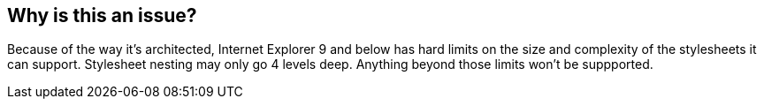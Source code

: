 == Why is this an issue?

Because of the way it's architected, Internet Explorer 9 and below has hard limits on the size and complexity of the stylesheets it can support. Stylesheet nesting may only go 4 levels deep. Anything beyond those limits won't be suppported. 

ifdef::env-github,rspecator-view[]

'''
== Comments And Links
(visible only on this page)

=== on 16 Aug 2016, 21:33:38 Ann Campbell wrote:
Closing because the limit is gone in IE 10 & > & marketshare of impared browsers is quite low.


endif::env-github,rspecator-view[]
